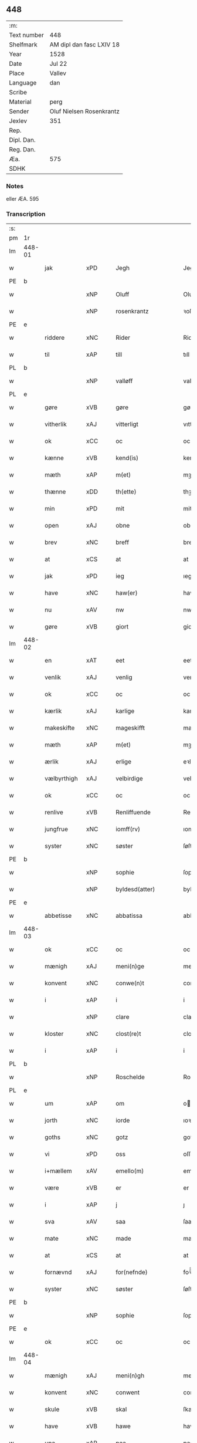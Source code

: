 ** 448
| :m:         |                          |
| Text number | 448                      |
| Shelfmark   | AM dipl dan fasc LXIV 18 |
| Year        | 1528                     |
| Date        | Jul 22                   |
| Place       | Vallev                   |
| Language    | dan                      |
| Scribe      |                          |
| Material    | perg                     |
| Sender      | Oluf Nielsen Rosenkrantz |
| Jexlev      | 351                      |
| Rep.        |                          |
| Dipl. Dan.  |                          |
| Reg. Dan.   |                          |
| Æa.         | 575                      |
| SDHK        |                          |

*** Notes
eller ÆA. 595


*** Transcription
| :s: |        |                    |                |   |   |                       |                    |   |   |   |        |     |   |   |    |               |
| pm  | 1r     |                    |                |   |   |                       |                    |   |   |   |        |     |   |   |    |               |
| lm  | 448-01 |                    |                |   |   |                       |                    |   |   |   |        |     |   |   |    |               |
| w   |        | jak                | xPD            |   |   | Jegh                  | Jegh               |   |   |   |        | dan |   |   |    |        448-01 |
| PE  | b      |                    |                |   |   |                       |                    |   |   |   |        |     |   |   |    |               |
| w   |        |                | xNP            |   |   | Oluff                 | Oluff              |   |   |   |        | dan |   |   |    |        448-01 |
| w   |        |           | xNP            |   |   | rosenkrantz           | ꝛoſenkꝛantz        |   |   |   |        | dan |   |   |    |        448-01 |
| PE  | e      |                    |                |   |   |                       |                    |   |   |   |        |     |   |   |    |               |
| w   |        | riddere            | xNC            |   |   | Rider                 | Rider              |   |   |   |        | dan |   |   |    |        448-01 |
| w   |        | til                | xAP            |   |   | till                  | tıll               |   |   |   |        | dan |   |   |    |        448-01 |
| PL  | b      |                    |                |   |   |                       |                    |   |   |   |        |     |   |   |    |               |
| w   |        |               | xNP            |   |   | valløff               | valløff            |   |   |   |        | dan |   |   |    |        448-01 |
| PL  | e      |                    |                |   |   |                       |                    |   |   |   |        |     |   |   |    |               |
| w   |        | gøre               | xVB            |   |   | gøre                  | gøre               |   |   |   |        | dan |   |   |    |        448-01 |
| w   |        | vitherlik           | xAJ            |   |   | vitterligt            | vıtterlıgt         |   |   |   |        | dan |   |   |    |        448-01 |
| w   |        | ok                 | xCC            |   |   | oc                    | oc                 |   |   |   |        | dan |   |   |    |        448-01 |
| w   |        | kænne              | xVB            |   |   | kend(is)              | ken               |   |   |   |        | dan |   |   |    |        448-01 |
| w   |        | mæth               | xAP            |   |   | m(et)                 | mꝫ                 |   |   |   |        | dan |   |   |    |        448-01 |
| w   |        | thænne             | xDD            |   |   | th(ette)              | thꝫͤ                |   |   |   |        | dan |   |   |    |        448-01 |
| w   |        | min                | xPD            |   |   | mit                   | mit                |   |   |   |        | dan |   |   |    |        448-01 |
| w   |        | open               | xAJ            |   |   | obne                  | obne               |   |   |   |        | dan |   |   |    |        448-01 |
| w   |        | brev               | xNC            |   |   | breff                 | breff              |   |   |   |        | dan |   |   |    |        448-01 |
| w   |        | at                 | xCS            |   |   | at                    | at                 |   |   |   |        | dan |   |   |    |        448-01 |
| w   |        | jak                | xPD            |   |   | ieg                   | ıeg                |   |   |   |        | dan |   |   |    |        448-01 |
| w   |        | have               | xNC            |   |   | haw(er)               | haw               |   |   |   |        | dan |   |   |    |        448-01 |
| w   |        | nu                 | xAV            |   |   | nw                    | nw                 |   |   |   |        | dan |   |   |    |        448-01 |
| w   |        | gøre               | xVB            |   |   | giort                 | gioꝛt              |   |   |   |        | dan |   |   |    |        448-01 |
| lm  | 448-02 |                    |                |   |   |                       |                    |   |   |   |        |     |   |   |    |               |
| w   |        | en                 | xAT            |   |   | eet                   | eet                |   |   |   |        | dan |   |   |    |        448-02 |
| w   |        | venlik             | xAJ            |   |   | venlig                | venlig             |   |   |   |        | dan |   |   |    |        448-02 |
| w   |        | ok                 | xCC            |   |   | oc                    | oc                 |   |   |   |        | dan |   |   |    |        448-02 |
| w   |        | kærlik             | xAJ            |   |   | karlige               | karlıge            |   |   |   |        | dan |   |   |    |        448-02 |
| w   |        | makeskifte         | xNC            |   |   | mageskifft            | mageſkifft         |   |   |   |        | dan |   |   |    |        448-02 |
| w   |        | mæth               | xAP            |   |   | m(et)                 | mꝫ                 |   |   |   |        | dan |   |   |    |        448-02 |
| w   |        | ærlik              | xAJ            |   |   | erlige                | eꝛlıge             |   |   |   |        | dan |   |   |    |        448-02 |
| w   |        | vælbyrthigh          | xAJ            |   |   | velbirdige            | velbıꝛdıge         |   |   |   |        | dan |   |   |    |        448-02 |
| w   |        | ok                 | xCC            |   |   | oc                    | oc                 |   |   |   |        | dan |   |   |    |        448-02 |
| w   |        | renlive       | xVB            |   |   | Renliffuende          | Renlıffuende       |   |   |   |        | dan |   |   |    |        448-02 |
| w   |        | jungfrue            | xNC            |   |   | iomff(rv)             | ıomffͮ              |   |   |   |        | dan |   |   |    |        448-02 |
| w   |        | syster             | xNC            |   |   | søster                | ſøſteꝛ             |   |   |   |        | dan |   |   |    |        448-02 |
| PE  | b      |                    |                |   |   |                       |                    |   |   |   |        |     |   |   |    |               |
| w   |        |               | xNP            |   |   | sophie                | ſophıe             |   |   |   |        | dan |   |   |    |        448-02 |
| w   |        |         | xNP            |   |   | byldesd(atter)        | byldeſᷣ            |   |   |   | de-sup | dan |   |   |    |        448-02 |
| PE  | e      |                    |                |   |   |                       |                    |   |   |   |        |     |   |   |    |               |
| w   |        | abbetisse          | xNC            |   |   | abbatissa             | abbatıſſa          |   |   |   |        | lat |   |   |    |        448-02 |
| lm  | 448-03 |                    |                |   |   |                       |                    |   |   |   |        |     |   |   |    |               |
| w   |        | ok                 | xCC            |   |   | oc                    | oc                 |   |   |   |        | dan |   |   |    |        448-03 |
| w   |        | mænigh            | xAJ           |   |   | meni(n)ge             | meni̅ge             |   |   |   |        | dan |   |   |    |        448-03 |
| w   |        | konvent            | xNC            |   |   | conwe(n)t             | conwe̅t             |   |   |   |        | dan |   |   |    |        448-03 |
| w   |        | i                  | xAP            |   |   | i                     | i                  |   |   |   |        | dan |   |   |    |        448-03 |
| w   |        |                | xNP            |   |   | clare                 | claꝛe              |   |   |   |        | dan |   |   |    |        448-03 |
| w   |        | kloster           | xNC            |   |   | clost(re)t            | cloſtt            |   |   |   |        | dan |   |   |    |        448-03 |
| w   |        | i                  | xAP            |   |   | i                     | i                  |   |   |   |        | dan |   |   |    |        448-03 |
| PL  | b      |                    |                |   |   |                       |                    |   |   |   |        |     |   |   |    |               |
| w   |        |           | xNP            |   |   | Roschelde             | Roſchelde          |   |   |   |        | dan |   |   |    |        448-03 |
| PL  | e      |                    |                |   |   |                       |                    |   |   |   |        |     |   |   |    |               |
| w   |        | um                 | xAP            |   |   | om                    | o                 |   |   |   |        | dan |   |   |    |        448-03 |
| w   |        | jorth              | xNC            |   |   | iorde                 | ıoꝛde              |   |   |   |        | dan |   |   |    |        448-03 |
| w   |        | goths              | xNC            |   |   | gotz                  | gotz               |   |   |   |        | dan |   |   |    |        448-03 |
| w   |        | vi                 | xPD            |   |   | oss                   | oſſ                |   |   |   |        | dan |   |   |    |        448-03 |
| w   |        | i+mællem             | xAV            |   |   | emello(m)             | emell̅o             |   |   |   |        | dan |   |   |    |        448-03 |
| w   |        | være                | xVB            |   |   | er                    | er                 |   |   |   |        | dan |   |   |    |        448-03 |
| w   |        | i                  | xAP            |   |   | j                     | ȷ                  |   |   |   |        | dan |   |   |    |        448-03 |
| w   |        | sva                | xAV            |   |   | saa                   | ſaa                |   |   |   |        | dan |   |   |    |        448-03 |
| w   |        | mate               | xNC            |   |   | made                  | made               |   |   |   |        | dan |   |   |    |        448-03 |
| w   |        | at                 | xCS            |   |   | at                    | at                 |   |   |   |        | dan |   |   |    |        448-03 |
| w   |        | fornævnd           | xAJ            |   |   | for(nefnde)           | foꝛᷠͤ                |   |   |   |        | dan |   |   |    |        448-03 |
| w   |        | syster             | xNC            |   |   | søster                | ſøſteꝛ             |   |   |   |        | dan |   |   |    |        448-03 |
| PE  | b      |                    |                |   |   |                       |                    |   |   |   |        |     |   |   |    |               |
| w   |        |               | xNP            |   |   | sophie                | ſophie             |   |   |   |        | dan |   |   |    |        448-03 |
| PE  | e      |                    |                |   |   |                       |                    |   |   |   |        |     |   |   |    |               |
| w   |        | ok                 | xCC            |   |   | oc                    | oc                 |   |   |   |        | dan |   |   |    |        448-03 |
| lm  | 448-04 |                    |                |   |   |                       |                    |   |   |   |        |     |   |   |    |               |
| w   |        | mænigh             | xAJ            |   |   | meni(n)gh             | menı̅gh             |   |   |   |        | dan |   |   |    |        448-04 |
| w   |        | konvent            | xNC            |   |   | conwent               | conwent            |   |   |   |        | dan |   |   |    |        448-04 |
| w   |        | skule              | xVB            |   |   | skal                  | ſkal               |   |   |   |        | dan |   |   |    |        448-04 |
| w   |        | have               | xVB            |   |   | hawe                  | hawe               |   |   |   |        | dan |   |   |    |        448-04 |
| w   |        | upa                | xAP            |   |   | paa                   | paa                |   |   |   |        | dan |   |   |    |        448-04 |
| w   |        | fornævnd           | xAJ            |   |   | for(nefnde)           | foꝛᷠͤ                |   |   |   |        | dan |   |   |    |        448-04 |
| w   |        | kloster            | xNC            |   |   | clost(er)s            | cloſt            |   |   |   |        | dan |   |   |    |        448-04 |
| w   |        | vægh              | xNC            |   |   | vegne                 | vegne              |   |   |   |        | dan |   |   |    |        448-04 |
| w   |        | thænne              | xDD            |   |   | Tenne                 | Tenne              |   |   |   |        | dan |   |   |    |        448-04 |
| w   |        | æfter              | xAV            |   |   | effter                | effter             |   |   |   |        | dan |   |   |    |        448-04 |
| w   |        | skrive           | xVB            |   |   | sc(ri)ffne            | ſcffne            |   |   |   |        | dan |   |   |    |        448-04 |
| w   |        | min                | xDP            |   |   | myne                  | myne               |   |   |   |        | dan |   |   |    |        448-04 |
| w   |        | garth              | xNC            |   |   | gard                  | gaꝛd               |   |   |   |        | dan |   |   |    |        448-04 |
| w   |        | goths              | xNC            |   |   | gotz                  | gotz               |   |   |   |        | dan |   |   |    |        448-04 |
| w   |        | til                | xAP            |   |   | til                   | tıl                |   |   |   |        | dan |   |   |    |        448-04 |
| w   |        | ævinnelik          | xAJ            |   |   | ewindelig             | ewindelıg          |   |   |   |        | dan |   |   |    |        448-04 |
| w   |        | eghe               | xNC            |   |   | eye                   | eÿe                |   |   |   |        | dan |   |   |    |        448-04 |
| lm  | 448-05 |                    |                |   |   |                       |                    |   |   |   |        |     |   |   |    |               |
| w   |        | ligje           | xVB            |   |   | legend(is)            | legen             |   |   |   |        | dan |   |   |    |        448-05 |
| w   |        | i                  | xAP            |   |   | i                     | i                  |   |   |   |        | dan |   |   |    |        448-05 |
| PL  | b      |                    |                |   |   |                       |                    |   |   |   |        |     |   |   |    |               |
| w   |        |            | xNP            |   |   | Sielandh              | ielandh           |   |   |   |        | dan |   |   |    |        448-05 |
| PL  | e      |                    |                |   |   |                       |                    |   |   |   |        |     |   |   |    |               |
| w   |        | i                  | xAP            |   |   | i                     | i                  |   |   |   |        | dan |   |   |    |        448-05 |
| PL  | b      |                    |                |   |   |                       |                    |   |   |   |        |     |   |   |    |               |
| w   |        | thri               | xNA            |   |   | tre                   | tꝛe                |   |   |   |        | dan |   |   |    |        448-05 |
| w   |        | hæreth             | xNC            |   |   | herit                 | heꝛıt              |   |   |   |        | dan |   |   |    |        448-05 |
| PL  | e      |                    |                |   |   |                       |                    |   |   |   |        |     |   |   |    |               |
| w   |        | i                  | xAP            |   |   | i                     | i                  |   |   |   |        | dan |   |   |    |        448-05 |
| PL  | b      |                    |                |   |   |                       |                    |   |   |   |        |     |   |   |    |               |
| w   |        |           | xNP            |   |   | slangd(ro)p           | ſlangdͦp            |   |   |   |        | dan |   |   |    |        448-05 |
| w   |        | sokn              | xNC            |   |   | sogen                 | ſoge              |   |   |   |        | dan |   |   |    |        448-05 |
| PL  | e      |                    |                |   |   |                       |                    |   |   |   |        |     |   |   |    |               |
| w   |        | i                  | xAP            |   |   | i                     | i                  |   |   |   |        | dan |   |   |    |        448-05 |
| PL  | b      |                    |                |   |   |                       |                    |   |   |   |        |     |   |   |    |               |
| w   |        |                | xNP            |   |   | hørop                 | hørop              |   |   |   |        | dan |   |   |    |        448-05 |
| PL  | e      |                    |                |   |   |                       |                    |   |   |   |        |     |   |   |    |               |
| w   |        | sum                | xRP            |   |   | som                   | ſo                |   |   |   |        | dan |   |   |    |        448-05 |
| PE  | b      |                    |                |   |   |                       |                    |   |   |   |        |     |   |   |    |               |
| w   |        |                  | xNP            |   |   | hans                  | han               |   |   |   |        | dan |   |   |    |        448-05 |
| w   |        |             | xNP            |   |   | nielss(øn)            | nielſ             |   |   |   |        | dan |   |   |    |        448-05 |
| PE  | e      |                    |                |   |   |                       |                    |   |   |   |        |     |   |   |    |               |
| w   |        | nu                 | xAV            |   |   | nw                    | nw                 |   |   |   |        | dan |   |   |    |        448-05 |
| w   |        | uti                | xNC            |   |   | vtj                   | vtj                |   |   |   |        | dan |   |   |    |        448-05 |
| w   |        | bo                 | xVB            |   |   | boer                  | boeꝛ               |   |   |   |        | dan |   |   |    |        448-05 |
| w   |        | ok                 | xCC            |   |   | oc                    | oc                 |   |   |   |        | dan |   |   |    |        448-05 |
| w   |        | skilje            | xVB            |   |   | skild(er)             | ſkild             |   |   |   |        | dan |   |   |    |        448-05 |
| w   |        | arlik             | xAJ            |   |   | aarlige               | aarlıge            |   |   |   |        | dan |   |   |    |        448-05 |
| n   |        | i                  | xAP            |   |   | i                     | i                  |   |   |   |        | dan |   |   |    |        448-05 |
| w   |        | pund               | xNC            |   |   | p(und)                | p                 |   |   |   | de-sup | dan |   |   |    |        448-05 |
| lm  | 448-06 |                    |                |   |   |                       |                    |   |   |   |        |     |   |   |    |               |
| w   |        | bjug               | xNC            |   |   | biug                  | biug               |   |   |   |        | dan |   |   |    |        448-06 |
| w   |        | ok                 | xCC            |   |   | och                   | och                |   |   |   |        | dan |   |   |    |        448-06 |
| n   |        | i                  | xAP            |   |   | i                     | i                  |   |   |   |        | dan |   |   |    |        448-06 |
| w   |        | pund               | xNC            |   |   | p(und)                | p                 |   |   |   | de-sup | dan |   |   |    |        448-06 |
| w   |        | rugh               | xNC            |   |   | rogh                  | ꝛogh               |   |   |   |        | dan |   |   |    |        448-06 |
| p   |        | /                  | XX             |   |   | /                     | /                  |   |   |   |        | dan |   |   |    |        448-06 |
| w   |        | for                | xAP            |   |   | ffor                  | ffor               |   |   |   |        | dan |   |   |    |        448-06 |
| w   |        | hvilik              | xPD            |   |   | huilken               | huilken            |   |   |   |        | dan |   |   |    |        448-06 |
| w   |        | fornævnd           | xAJ            |   |   | for(nefnde)           | forᷠͤ                |   |   |   |        | dan |   |   |    |        448-06 |
| w   |        | garth              | xNC            |   |   | gard                  | gard               |   |   |   |        | dan |   |   |    |        448-06 |
| w   |        | goths              | xNC            |   |   | gotz                  | gotz               |   |   |   |        | dan |   |   |    |        448-06 |
| w   |        | ok                 | xCC            |   |   | oc                    | oc                 |   |   |   |        | dan |   |   |    |        448-06 |
| w   |        | garth           | xNC            |   |   | gardzens              | gaꝛdzen           |   |   |   |        | dan |   |   |    |        448-06 |
| w   |        | ræt              | xAJ            |   |   | rette                 | ꝛette              |   |   |   |        | dan |   |   |    |        448-06 |
| w   |        | tilligjelse        | xNC            |   |   | tillegelsse           | tıllegelſſe        |   |   |   |        | dan |   |   |    |        448-06 |
| w   |        | jak                | xPD            |   |   | jeg                   | ȷeg                |   |   |   |        | dan |   |   |    |        448-06 |
| w   |        | ok                 | xCC            |   |   | oc                    | oc                 |   |   |   |        | dan |   |   |    |        448-06 |
| w   |        | min                | xDP            |   |   | myne                  | myne               |   |   |   |        | dan |   |   |    |        448-06 |
| w   |        | arving             | xNC            |   |   | arwinge               | arwinge            |   |   |   |        | dan |   |   |    |        448-06 |
| w   |        | skule              | xVB            |   |   | skall                 | ſkall              |   |   |   |        | dan |   |   |    |        448-06 |
| lm  | 448-07 |                    |                |   |   |                       |                    |   |   |   |        |     |   |   |    |               |
| w   |        | i+gen                | xAV            |   |   | igien                 | ıgıen              |   |   |   |        | dan |   |   |    |        448-07 |
| w   |        | til                | xAP            |   |   | til                   | tıl                |   |   |   |        | dan |   |   |    |        448-07 |
| w   |        | vitherlagh          | xNC            |   |   | vederlagh             | vederlagh          |   |   |   |        | dan |   |   |    |        448-07 |
| w   |        | have               | xVB            |   |   | hawe                  | hawe               |   |   |   |        | dan |   |   |    |        448-07 |
| w   |        | nyte               | xVB            |   |   | nyde                  | nyde               |   |   |   |        | dan |   |   |    |        448-07 |
| w   |        | bruke              | xVB            |   |   | bruge                 | bꝛuge              |   |   |   |        | dan |   |   |    |        448-07 |
| w   |        | ok                 | xCC            |   |   | oc                    | oc                 |   |   |   |        | dan |   |   |    |        448-07 |
| w   |        | behalde            | xVB            |   |   | beholde               | beholde            |   |   |   |        | dan |   |   |    |        448-07 |
| w   |        | til                | xAP            |   |   | till                  | tıll               |   |   |   |        | dan |   |   |    |        448-07 |
| w   |        | ævinnelik          | xAJ            |   |   | ewindelige            | ewindelıge         |   |   |   |        | dan |   |   |    |        448-07 |
| w   |        | eghe               | xNC            |   |   | eye                   | eye                |   |   |   |        | dan |   |   |    |        448-07 |
| w   |        | thænne              | xDD            |   |   | Tenne                 | Tenne              |   |   |   |        | dan |   |   |    |        448-07 |
| w   |        | æfterskrive        | xVB            |   |   | efft(screffne)        | efftᷠͤ              |   |   |   |        | dan |   |   |    |        448-07 |
| w   |        | garth              | xNC            |   |   | gard                  | gard               |   |   |   |        | dan |   |   |    |        448-07 |
| w   |        | goths              | xNC            |   |   | gotz                  | gotz               |   |   |   |        | dan |   |   |    |        448-07 |
| w   |        | ok                 | xCC            |   |   | oc                    | oc                 |   |   |   |        | dan |   |   |    |        448-07 |
| w   |        | eghedom            | xNC            |   |   | eygedom               | eygedo            |   |   |   |        | dan |   |   |    |        448-07 |
| lm  | 448-08 |                    |                |   |   |                       |                    |   |   |   |        |     |   |   |    |               |
| w   |        | fran               | xAP            |   |   | fra                   | fra                |   |   |   |        | dan |   |   |    |        448-08 |
| w   |        | fornævnd           | xAJ            |   |   | for(nefnde)           | foꝛᷠͤ                |   |   |   |        | dan |   |   |    |        448-08 |
| w   |        |                | xNP            |   |   | clare                 | clare              |   |   |   |        | dan |   |   |    |        448-08 |
| w   |        | kloster           | xNC            |   |   | clostertt             | cloſteꝛtt          |   |   |   |        | dan |   |   |    |        448-08 |
| w   |        | ligje           | xVB            |   |   | legend(is)            | legen             |   |   |   |        | dan |   |   |    |        448-08 |
| w   |        | i                  | xAP            |   |   | i                     | i                  |   |   |   |        | dan |   |   |    |        448-08 |
| PL  | b      |                    |                |   |   |                       |                    |   |   |   |        |     |   |   |    |               |
| w   |        |   | xNP            |   |   | bewerskougesh(er)ritt | bewerſkoűgeſhꝛitt |   |   |   |        | dan |   |   |    |        448-08 |
| PL  | e      |                    |                |   |   |                       |                    |   |   |   |        |     |   |   |    |               |
| w   |        | i                  | xAP            |   |   | i                     | i                  |   |   |   |        | dan |   |   |    |        448-08 |
| PL  | b      |                    |                |   |   |                       |                    |   |   |   |        |     |   |   |    |               |
| w   |        |             | xNP            |   |   | h(er)føgle            | h̅føgle             |   |   |   |        | dan |   |   |    |        448-08 |
| w   |        | sokn              | xNC            |   |   | sogen                 | ſogen              |   |   |   |        | dan |   |   |    |        448-08 |
| PL  | e      |                    |                |   |   |                       |                    |   |   |   |        |     |   |   |    |               |
| w   |        | i                  | xAP            |   |   | i                     | i                  |   |   |   |        | dan |   |   |    |        448-08 |
| PL  | b      |                    |                |   |   |                       |                    |   |   |   |        |     |   |   |    |               |
| w   |        |            | xNP            |   |   | hadstorp              | hadſtorp           |   |   |   |        | dan |   |   |    |        448-08 |
| PL  | e      |                    |                |   |   |                       |                    |   |   |   |        |     |   |   |    |               |
| w   |        | sum                | xRP            |   |   | som                   | ſo                |   |   |   |        | dan |   |   |    |        448-08 |
| PE  | b      |                    |                |   |   |                       |                    |   |   |   |        |     |   |   |    |               |
| w   |        |                | xNP            |   |   | lasse                 | laſſe              |   |   |   |        | dan |   |   |    |        448-08 |
| w   |        |            | xNP            |   |   | ingelss(øn)           | ingelſ            |   |   |   |        | dan |   |   |    |        448-08 |
| PE  | e      |                    |                |   |   |                       |                    |   |   |   |        |     |   |   |    |               |
| w   |        | nu                 | xAV            |   |   | nw                    | nw                 |   |   |   |        | dan |   |   |    |        448-08 |
| w   |        | uti                | xAV            |   |   | vtj                   | vtj                |   |   |   |        | dan |   |   |    |        448-08 |
| lm  | 448-09 |                    |                |   |   |                       |                    |   |   |   |        |     |   |   |    |               |
| w   |        | bo                 | xVB            |   |   | boer                  | boer               |   |   |   |        | dan |   |   |    |        448-09 |
| w   |        | ok                 | xCC            |   |   | Och                   | Och                |   |   |   |        | dan |   |   |    |        448-09 |
| w   |        | skilje            | xVB            |   |   | skild(er)             | ſkıld             |   |   |   |        | dan |   |   |    |        448-09 |
| w   |        | arlik             | xAJ            |   |   | aarlige               | aarlıge            |   |   |   |        | dan |   |   |    |        448-09 |
| w   |        | sæks               | xNA            |   |   | sex                   | ſex                |   |   |   |        | dan |   |   |    |        448-09 |
| w   |        | skilling          | xNC            |   |   | skellinge             | ſkellinge          |   |   |   |        | dan |   |   |    |        448-09 |
| w   |        | grot          | xNC            |   |   | grat                  | grat               |   |   |   |        | dan |   |   |    |        448-09 |
| p   |        | /                  | XX             |   |   | /                     | /                  |   |   |   |        | dan |   |   |    |        448-09 |
| w   |        | ok                 | xCC            |   |   | Oc                    | Oc                 |   |   |   |        | dan |   |   |    |        448-09 |
| w   |        | beplikte          | xVB            |   |   | beplecter             | beplecter          |   |   |   |        | dan |   |   |    |        448-09 |
| w   |        | jak                | xPD            |   |   | ieg                   | ıeg                |   |   |   |        | dan |   |   |    |        448-09 |
| w   |        | jak                | xPD            |   |   | meg                   | meg                |   |   |   |        | dan |   |   |    |        448-09 |
| w   |        | ok                 | xCC            |   |   | och                   | och                |   |   |   |        | dan |   |   |    |        448-09 |
| w   |        | min                | xDP            |   |   | myne                  | myne               |   |   |   |        | dan |   |   |    |        448-09 |
| w   |        | arving             | xNC            |   |   | arwinge               | arwinge            |   |   |   |        | dan |   |   |    |        448-09 |
| w   |        | at                 | xIM            |   |   | at                    | at                 |   |   |   |        | dan |   |   |    |        448-09 |
| w   |        | fri                | xAJ            |   |   | frij                  | fꝛij               |   |   |   |        | dan |   |   |    |        448-09 |
| w   |        | hemle              | xVB            |   |   | hemle                 | hemle              |   |   |   |        | dan |   |   |    |        448-09 |
| w   |        | ok                 | xCC            |   |   | oc                    | oc                 |   |   |   |        | dan |   |   |    |        448-09 |
| w   |        | fulkomelik        | xAJ            |   |   | fuld¦komelige         | fuld¦komelıge      |   |   |   |        | dan |   |   |    | 448-09—448-10 |
| w   |        | tilsta             | xVB            |   |   | tilstaa               | tılſtaa            |   |   |   |        | dan |   |   |    |        448-10 |
| w   |        | fornævnd           | xAJ            |   |   | for(nefnde)           | foꝛᷠͤ                |   |   |   |        | dan |   |   |    |        448-10 |
| w   |        | syster             | xNC            |   |   | søster                | ſøſter             |   |   |   |        | dan |   |   |    |        448-10 |
| PE  | b      |                    |                |   |   |                       |                    |   |   |   |        |     |   |   |    |               |
| w   |        |              | xNP            |   |   | sophie                | ſophıe             |   |   |   |        | dan |   |   |    |        448-10 |
| PE  | e      |                    |                |   |   |                       |                    |   |   |   |        |     |   |   |    |               |
| ad  | b      |                    |                |   |   |                       |                    |   |   |   |        |     |   |   |    |               |
| p   |        |                    |                |   |   | [                     | [                  |   |   |   |        | dan |   |   |    |        448-10 |
| ad  | e      |                    |                |   |   |                       |                    |   |   |   |        |     |   |   |    |               |
| w   |        | mænigh             | xAJ            |   |   | meni(n)gh             | meni̅gh             |   |   |   |        | dan |   |   |    |        448-10 |
| w   |        | konvent            | xNC            |   |   | conwent               | conwent            |   |   |   |        | dan |   |   |    |        448-10 |
| w   |        | ok                 | xCC            |   |   | oc                    | oc                 |   |   |   |        | dan |   |   |    |        448-10 |
| w   |        | thæn               | xPD            |   |   | ther(is)              | therꝭ              |   |   |   |        | dan |   |   |    |        448-10 |
| w   |        | æfterkomere       | xNC            |   |   | efft(er)komere        | efftkomeꝛe        |   |   |   |        | dan |   |   |    |        448-10 |
| w   |        | i                  | xAP            |   |   | i                     | i                  |   |   |   |        | dan |   |   |    |        448-10 |
| w   |        | fornævnd           | xAJ            |   |   | for(nefnde)           | foꝛᷠͤ                |   |   |   |        | dan |   |   |    |        448-10 |
| w   |        | kloster          | xNC            |   |   | closterth             | cloſterth          |   |   |   |        | dan |   |   |    |        448-10 |
| w   |        | thænne              | xDD            |   |   | Te(n)ne               | Te̅ne               |   |   |   |        | dan |   |   |    |        448-10 |
| w   |        | fornævnd           | xAJ            |   |   | for(nefnde)           | foꝛᷠͤ                |   |   |   |        | dan |   |   |    |        448-10 |
| lm  | 448-11 |                    |                |   |   |                       |                    |   |   |   |        |     |   |   |    |               |
| w   |        | min            | xDP            |   |   | myn                   | myn                |   |   |   |        | dan |   |   |    |        448-11 |
| w   |        | garth              | xNC            |   |   | gardh                 | gardh              |   |   |   |        | dan |   |   |    |        448-11 |
| w   |        | ok                 | xCC            |   |   | oc                    | oc                 |   |   |   |        | dan |   |   |    |        448-11 |
| w   |        | goths              | xNC            |   |   | gotz                  | gotz               |   |   |   |        | dan |   |   |    |        448-11 |
| w   |        | ok                 | xCC            |   |   | oc                    | oc                 |   |   |   |        | dan |   |   |    |        448-11 |
| w   |        | eghedom            | xNC            |   |   | eygedom               | eygedo            |   |   |   |        | dan |   |   |    |        448-11 |
| w   |        | i                  | xAP            |   |   | i                     | i                  |   |   |   |        | dan |   |   |    |        448-11 |
| PL  | b      |                    |                |   |   |                       |                    |   |   |   |        |     |   |   |    |               |
| w   |        |                  | xNP            |   |   | tre                   | tre                |   |   |   |        | dan |   |   |    |        448-11 |
| w   |        | hæreth            | xNC            |   |   | h(er)rith             | hrith             |   |   |   |        | dan |   |   |    |        448-11 |
| PL  | e      |                    |                |   |   |                       |                    |   |   |   |        |     |   |   |    |               |
| w   |        | mæth               | xAP            |   |   | m(et)                 | mꝫ                 |   |   |   |        | dan |   |   |    |        448-11 |
| w   |        | skogh              | xNC            |   |   | skowg                 | ſkowg              |   |   |   |        | dan |   |   |    |        448-11 |
| w   |        | mark               | xNC            |   |   | marck                 | marck              |   |   |   |        | dan |   |   |    |        448-11 |
| w   |        | aker              | xNC            |   |   | agger                 | aggeꝛ              |   |   |   |        | dan |   |   |    |        448-11 |
| w   |        | æng                | xNC            |   |   | engh                  | engh               |   |   |   |        | dan |   |   |    |        448-11 |
| w   |        | fiskevatn         | xNC            |   |   | fiske va(n)tn         | fıſke va̅tn         |   |   |   |        | dan |   |   |    |        448-11 |
| w   |        | fægang            | xNC            |   |   | feegangh              | feegangh           |   |   |   |        | dan |   |   |    |        448-11 |
| w   |        | vat               | xAJ            |   |   | voet                  | voet               |   |   |   |        | dan |   |   |    |        448-11 |
| w   |        | ok                 | xCC            |   |   | oc                    | oc                 |   |   |   |        | dan |   |   |    |        448-11 |
| w   |        | thyr              | xAJ            |   |   | tiurt                 | tiűꝛt              |   |   |   |        | dan |   |   |    |        448-11 |
| lm  | 448-12 |                    |                |   |   |                       |                    |   |   |   |        |     |   |   |    |               |
| w   |        | ehva              | xPD            |   |   | ehuat                 | ehuat              |   |   |   |        | dan |   |   |    |        448-12 |
| w   |        | thæn               | xPD            |   |   | th(et)                | thꝫ                |   |   |   |        | dan |   |   |    |        448-12 |
| w   |        | hældst             | xAV            |   |   | helst                 | helſt              |   |   |   |        | dan |   |   |    |        448-12 |
| w   |        | være               | xVB            |   |   | er                    | er                 |   |   |   |        | dan |   |   |    |        448-12 |
| w   |        | æller              | xCC            |   |   | eller                 | eller              |   |   |   |        | dan |   |   |    |        448-12 |
| w   |        | nævne              | xVB            |   |   | neffnes               | neffne            |   |   |   |        | dan |   |   |    |        448-12 |
| w   |        | kunne              | xVB            |   |   | kand                  | kand               |   |   |   |        | dan |   |   |    |        448-12 |
| w   |        | ænge               | xPD            |   |   | inth(et)              | ınthꝫ              |   |   |   |        | dan |   |   |    |        448-12 |
| w   |        | undentaken         | xAJ            |   |   | vndentagit            | vndentagıt         |   |   |   |        | dan |   |   |    |        448-12 |
| p   |        | /                  | XX             |   |   | /                     | /                  |   |   |   |        | dan |   |   |    |        448-12 |
| w   |        | for                | xAP            |   |   | ffor                  | ffor               |   |   |   |        | dan |   |   |    |        448-12 |
| w   |        | hvær               | xPD            |   |   | huer                  | hueꝛ               |   |   |   |        | dan |   |   |    |        448-12 |
| w   |        | man                | xNC            |   |   | mandz                 | mandz              |   |   |   |        | dan |   |   |    |        448-12 |
| w   |        | tale               | xNC            |   |   | tale                  | tale               |   |   |   |        | dan |   |   |    |        448-12 |
| w   |        | sum                | xRP            |   |   | som                   | ſo                |   |   |   |        | dan |   |   |    |        448-12 |
| w   |        | thærupa             | xAV            |   |   | th(er) paa            | th paa            |   |   |   |        | dan |   |   |    |        448-12 |
| w   |        | kunne              | xVB            |   |   | kan                   | kan                |   |   |   |        | dan |   |   |    |        448-12 |
| w   |        | tale               | xVB            |   |   | tale                  | tale               |   |   |   |        | dan |   |   |    |        448-12 |
| lm  | 448-13 |                    |                |   |   |                       |                    |   |   |   |        |     |   |   |    |               |
| w   |        | mæth               | xAP            |   |   | met                   | met                |   |   |   |        | dan |   |   |    |        448-13 |
| w   |        | ræt                | xNC            |   |   | retthe                | ꝛetthe             |   |   |   |        | dan |   |   |    |        448-13 |
| w   |        | innen              | xAP            |   |   | jnden                 | ȷnden              |   |   |   |        | dan |   |   |    |        448-13 |
| w   |        | al                 | xAJ            |   |   | alle                  | alle               |   |   |   |        | dan |   |   |    |        448-13 |
| w   |        | fjure              | xNA            |   |   | fire                  | fıꝛe               |   |   |   |        | dan |   |   |    |        448-13 |
| w   |        | markeskjal         | xNC            |   |   | marckeskell           | maꝛckeſkell        |   |   |   |        | dan |   |   |    |        448-13 |
| w   |        | ok                 | xCC            |   |   | oc                    | oc                 |   |   |   |        | dan |   |   |    |        448-13 |
| w   |        | uten               | xAV            |   |   | vden                  | vden               |   |   |   |        | dan |   |   |    |        448-13 |
| w   |        | sum                | xRP            |   |   | som                   | ſom                |   |   |   |        | dan |   |   |    |        448-13 |
| w   |        | tilligje           | xVB            |   |   | tilleger              | tılleger           |   |   |   |        | dan |   |   |    |        448-13 |
| w   |        | mæth               | xAP            |   |   | mett                  | mett               |   |   |   |        | dan |   |   |    |        448-13 |
| w   |        | ræt                | xNC            |   |   | retthe                | ꝛetthe             |   |   |   |        | dan |   |   |    |        448-13 |
| w   |        | ok                 | xCC            |   |   | oc                    | oc                 |   |   |   |        | dan |   |   |    |        448-13 |
| w   |        | af                 | xAP            |   |   | aff                   | aff                |   |   |   |        | dan |   |   |    |        448-13 |
| w   |        | areld             | xNC            |   |   | aarild                | aarild             |   |   |   |        | dan |   |   |    |        448-13 |
| w   |        | tith               | xNC            |   |   | tiid                  | tiid               |   |   |   |        | dan |   |   |    |        448-13 |
| w   |        | tilligje          | xVB            |   |   | tilleygit             | tılleygıt          |   |   |   |        | dan |   |   |    |        448-13 |
| lm  | 448-14 |                    |                |   |   |                       |                    |   |   |   |        |     |   |   |    |               |
| w   |        | have               | xVB            |   |   | hawer                 | haweꝛ              |   |   |   |        | dan |   |   |    |        448-14 |
| p   |        | .                  | XX             |   |   | .                     | .                  |   |   |   |        | dan |   |   |    |        448-14 |
| w   |        | mæthen                | xCC            |   |   | Men                   | Men                |   |   |   |        | dan |   |   |    |        448-14 |
| w   |        | skule              | xVB            |   |   | skall                 | ſkall              |   |   |   |        | dan |   |   |    |        448-14 |
| w   |        | blive              | xVB            |   |   | bliffue               | blıffue            |   |   |   |        | dan |   |   |    |        448-14 |
| w   |        | hos                | xAP            |   |   | hooss                 | hooſſ              |   |   |   |        | dan |   |   |    |        448-14 |
| w   |        | fornævnd           | xAJ            |   |   | for(nefnde)           | foꝛᷠͤ                |   |   |   |        | dan |   |   |    |        448-14 |
| w   |        | syster             | xNC            |   |   | søster                | ſøſteꝛ             |   |   |   |        | dan |   |   |    |        448-14 |
| PE  | b      |                    |                |   |   |                       |                    |   |   |   |        |     |   |   |    |               |
| w   |        |              | xNP            |   |   | sophie                | ſophıe             |   |   |   |        | dan |   |   |    |        448-14 |
| PE  | e      |                    |                |   |   |                       |                    |   |   |   |        |     |   |   |    |               |
| w   |        | mænigh            | xAJ            |   |   | meninge               | menınge            |   |   |   |        | dan |   |   |    |        448-14 |
| w   |        | konvent           | xNC            |   |   | conwenth              | conwenth           |   |   |   |        | dan |   |   |    |        448-14 |
| w   |        | ok                 | xCC            |   |   | oc                    | oc                 |   |   |   |        | dan |   |   |    |        448-14 |
| w   |        | thæn               | xPD            |   |   | ther(is)              | therꝭ              |   |   |   |        | dan |   |   |    |        448-14 |
| w   |        | æfterkomere        | xAJ            |   |   | effter ko(m)mere      | effter ko̅meꝛe      |   |   |   |        | dan |   |   |    |        448-14 |
| w   |        | i                  | xAP            |   |   | i                     | i                  |   |   |   |        | dan |   |   |    |        448-14 |
| w   |        | fornævnd           | xAJ            |   |   | for(nefnde)           | forᷠͤ                |   |   |   |        | dan |   |   |    |        448-14 |
| lm  | 448-15 |                    |                |   |   |                       |                    |   |   |   |        |     |   |   |    |               |
| w   |        | kloster           | xNC            |   |   | clostertt             | cloſteꝛtt          |   |   |   |        | dan |   |   |    |        448-15 |
| w   |        | til                | xAP            |   |   | till                  | tıll               |   |   |   |        | dan |   |   |    |        448-15 |
| w   |        | ævigh              | xAJ            |   |   | ewiig                 | ewiig              |   |   |   |        | dan |   |   |    |        448-15 |
| w   |        | tith              | xNC            |   |   | tiidt                 | tiidt              |   |   |   |        | dan |   |   |    |        448-15 |
| w   |        | sum                | xRP            |   |   | som                   | ſo                |   |   |   |        | dan |   |   |    |        448-15 |
| w   |        | fore                | xAV            |   |   | fore                  | foꝛe               |   |   |   |        | dan |   |   |    |        448-15 |
| w   |        | skrive         | xVB            |   |   | sc(ri)ffueth          | ſcffueth          |   |   |   |        | dan |   |   |    |        448-15 |
| w   |        | sta                | xVB            |   |   | staar                 | ſtaaꝛ              |   |   |   |        | dan |   |   |    |        448-15 |
| w   |        | ok                 | xCC            |   |   | Och                   | Och                |   |   |   |        | dan |   |   |    |        448-15 |
| w   |        | kænne             | xVB            |   |   | kendes                | kende             |   |   |   |        | dan |   |   |    |        448-15 |
| w   |        | jak                | xPD            |   |   | ieg                   | ıeg                |   |   |   |        | dan |   |   |    |        448-15 |
| w   |        | jak                | xPD            |   |   | megh                  | megh               |   |   |   |        | dan |   |   |    |        448-15 |
| w   |        | ok                 | xCC            |   |   | oc                    | oc                 |   |   |   |        | dan |   |   |    |        448-15 |
| w   |        | min                | xDP            |   |   | myne                  | myne               |   |   |   |        | dan |   |   |    |        448-15 |
| w   |        | arving             | xNC            |   |   | arwinge               | arwinge            |   |   |   |        | dan |   |   |    |        448-15 |
| w   |        | ænge               | xPD            |   |   | jngen                 | ȷngen              |   |   |   |        | dan |   |   |    |        448-15 |
| lm  | 448-16 |                    |                |   |   |                       |                    |   |   |   |        |     |   |   |    |               |
| w   |        | ytermere           | xAJ            |   |   | idermere              | ıdeꝛmeꝛe           |   |   |   |        | dan |   |   |    |        448-16 |
| w   |        | ræt                | xNC            |   |   | rett                  | ꝛett               |   |   |   |        | dan |   |   |    |        448-16 |
| w   |        | at                 | xIM            |   |   | at                    | at                 |   |   |   |        | dan |   |   | =  |        448-16 |
| w   |        | have               | xVB            |   |   | haffue                | haffue             |   |   |   |        | dan |   |   | == |        448-16 |
| w   |        | til                | xAP            |   |   | till                  | tıll               |   |   |   |        | dan |   |   |    |        448-16 |
| w   |        | fornævnd           | xAJ            |   |   | for(nefnde)           | foꝛᷠͤ                |   |   |   |        | dan |   |   |    |        448-16 |
| w   |        | garth              | xNC            |   |   | gard                  | gard               |   |   |   |        | dan |   |   |    |        448-16 |
| w   |        | goths              | xNC            |   |   | gotz                  | gotz               |   |   |   |        | dan |   |   |    |        448-16 |
| w   |        | ok                 | xCC            |   |   | oc                    | oc                 |   |   |   |        | dan |   |   |    |        448-16 |
| w   |        | eghedom            | xNC            |   |   | eygedom               | eygedo            |   |   |   |        | dan |   |   |    |        448-16 |
| w   |        | æfter              | xAP            |   |   | effter                | effter             |   |   |   |        | dan |   |   |    |        448-16 |
| w   |        | thænne             | xDD            |   |   | thenne                | thenne             |   |   |   |        | dan |   |   |    |        448-16 |
| w   |        | dagh               | xNC            |   |   | Dagh                  | Dagh               |   |   |   |        | dan |   |   |    |        448-16 |
| w   |        | ok                 | xCC            |   |   | Oc                    | Oc                 |   |   |   |        | dan |   |   |    |        448-16 |
| w   |        | ske               | xVB            |   |   | skeede                | ſkeede             |   |   |   |        | dan |   |   |    |        448-16 |
| w   |        | thæn               | xPD            |   |   | th(et)                | thꝫ                |   |   |   |        | dan |   |   |    |        448-16 |
| w   |        | sva                | xAV            |   |   | saa                   | ſaa                |   |   |   |        | dan |   |   |    |        448-16 |
| w   |        | at                 | xCS            |   |   | ath                   | ath                |   |   |   |        | dan |   |   |    |        448-16 |
| lm  | 448-17 |                    |                |   |   |                       |                    |   |   |   |        |     |   |   |    |               |
| w   |        | fornævnd           | xAJ            |   |   | for(nefnde)           | foꝛᷠͤ                |   |   |   |        | dan |   |   |    |        448-17 |
| w   |        | garth              | xNC            |   |   | gard                  | gaꝛd               |   |   |   |        | dan |   |   |    |        448-17 |
| w   |        | goths              | xNC            |   |   | gotz                  | gotz               |   |   |   |        | dan |   |   |    |        448-17 |
| w   |        | æller              | xCC            |   |   | eller                 | eller              |   |   |   |        | dan |   |   |    |        448-17 |
| w   |        | noker              | xPD            |   |   | noger                 | nogeꝛ              |   |   |   |        | dan |   |   |    |        448-17 |
| w   |        | garth              | xNC            |   |   | gardzens              | gardzen           |   |   |   |        | dan |   |   |    |        448-17 |
| w   |        | ræt              | xAJ            |   |   | rette                 | ꝛette              |   |   |   |        | dan |   |   |    |        448-17 |
| w   |        | tilligjelse        | xNC            |   |   | tillegelsse           | tıllegelſſe        |   |   |   |        | dan |   |   |    |        448-17 |
| w   |        | blive              | xVB            |   |   | bleffue               | bleffue            |   |   |   |        | dan |   |   |    |        448-17 |
| w   |        | fornævnd           | xAJ            |   |   | for(nefnde)           | forᷠͤ                |   |   |   |        | dan |   |   |    |        448-17 |
| w   |        | kloster          | xNC            |   |   | closterth             | cloſterth          |   |   |   |        | dan |   |   |    |        448-17 |
| w   |        | fran            | xAV            |   |   | fra                   | fꝛa                |   |   |   |        | dan |   |   |    |        448-17 |
| w   |        | vinne           | xVB            |   |   | vontneth              | vontneth           |   |   |   |        | dan |   |   |    |        448-17 |
| w   |        | mæth               | xAP            |   |   | m(et)                 | mꝫ                 |   |   |   |        | dan |   |   |    |        448-17 |
| w   |        | land               | xNC            |   |   | land(et)              | landꝫ              |   |   |   |        | dan |   |   |    |        448-17 |
| w   |        | logh              | xNC            |   |   | logen                 | logen              |   |   |   |        | dan |   |   |    |        448-17 |
| lm  | 448-18 |                    |                |   |   |                       |                    |   |   |   |        |     |   |   |    |               |
| w   |        | kirkje             | xNC            |   |   | kircke                | kiꝛcke             |   |   |   |        | dan |   |   |    |        448-18 |
| w   |        | logh              | xNC            |   |   | logen                 | logen              |   |   |   |        | dan |   |   |    |        448-18 |
| w   |        | æller              | xCC            |   |   | ell(e)r               | el̅lr               |   |   |   |        | dan |   |   |    |        448-18 |
| w   |        | mæth               | xAP            |   |   | m(et)                 | mꝫ                 |   |   |   |        | dan |   |   |    |        448-18 |
| w   |        | anner              | xPD            |   |   | ander                 | ander              |   |   |   |        | dan |   |   |    |        448-18 |
| w   |        | ræt                | xNC            |   |   | rette                 | ꝛette              |   |   |   |        | dan |   |   |    |        448-18 |
| w   |        | gang               | xNC            |   |   | gangh                 | gangh              |   |   |   |        | dan |   |   |    |        448-18 |
| w   |        | for                | xAP            |   |   | for                   | for                |   |   |   |        | dan |   |   |    |        448-18 |
| w   |        | min                | xDP            |   |   | my(ne)                | my̅ͤ                 |   |   |   |        | dan |   |   |    |        448-18 |
| w   |        | æller              | xCC            |   |   | ell(e)r               | ellꝛ              |   |   |   |        | dan |   |   |    |        448-18 |
| w   |        | min                | xDP            |   |   | my(ne)                | my̅ͤ                 |   |   |   |        | dan |   |   |    |        448-18 |
| w   |        | arving             | xNC            |   |   | aruing(is)            | aꝛuingꝭ            |   |   |   |        | dan |   |   |    |        448-18 |
| w   |        | vanhemelse         | xNC            |   |   | vanhe(m)melss         | vanhe̅melſſ         |   |   |   |        | dan |   |   |    |        448-18 |
| w   |        | brist              | xNC            |   |   | brøst                 | brøſt              |   |   |   |        | dan |   |   |    |        448-18 |
| w   |        | skilje             | xVB            |   |   | skild                 | ſkıld              |   |   |   |        | dan |   |   |    |        448-18 |
| w   |        | tha                | xAV            |   |   | Tha                   | Tha                |   |   |   |        | dan |   |   |    |        448-18 |
| w   |        | beplikte          | xVB            |   |   | beplicter             | beplıcter          |   |   |   |        | dan |   |   |    |        448-18 |
| w   |        | jak                | xPD            |   |   | ieg                   | ıeg                |   |   |   |        | dan |   |   |    |        448-18 |
| lm  | 448-19 |                    |                |   |   |                       |                    |   |   |   |        |     |   |   |    |               |
| w   |        | jak                | xPD            |   |   | meg                   | meg                |   |   |   |        | dan |   |   |    |        448-19 |
| w   |        | ok                 | xCC            |   |   | oc                    | oc                 |   |   |   |        | dan |   |   |    |        448-19 |
| w   |        | min                | xDP            |   |   | my(ne)                | my̅ͤ                 |   |   |   |        | dan |   |   |    |        448-19 |
| w   |        | arving             | xNC            |   |   | aruinge               | arűinge            |   |   |   |        | dan |   |   |    |        448-19 |
| w   |        | at                 | xIM            |   |   | at                    | at                 |   |   |   |        | dan |   |   |    |        448-19 |
| w   |        | vitherlægje         | xVB            |   |   | ved(er)legge          | vedlegge          |   |   |   |        | dan |   |   |    |        448-19 |
| w   |        | fornævnd           | xAJ            |   |   | for(nefnde)           | forᷠͤ                |   |   |   |        | dan |   |   |    |        448-19 |
| w   |        | syster             | xNC            |   |   | søster                | ſøſter             |   |   |   |        | dan |   |   |    |        448-19 |
| PE  | b      |                    |                |   |   |                       |                    |   |   |   |        |     |   |   |    |               |
| w   |        |              | xNP            |   |   | sophie                | ſophıe             |   |   |   |        | dan |   |   |    |        448-19 |
| PE  | e      |                    |                |   |   |                       |                    |   |   |   |        |     |   |   |    |               |
| w   |        | ok                 | xCC            |   |   | oc                    | oc                 |   |   |   |        | dan |   |   |    |        448-19 |
| w   |        | mænigh             | xAJ            |   |   | meni(n)g              | meni̅g              |   |   |   |        | dan |   |   |    |        448-19 |
| w   |        | konvent            | xNC            |   |   | conwe(n)t             | conwe̅t             |   |   |   |        | dan |   |   |    |        448-19 |
| w   |        | æller              | xCC            |   |   | ell(e)r               | el̅lr               |   |   |   |        | dan |   |   |    |        448-19 |
| w   |        | thæn             | xPD            |   |   | tier(is)              | tıerꝭ              |   |   |   |        | dan |   |   |    |        448-19 |
| w   |        | æfterkomere        | xNC            |   |   | efft(er)ko(m)mer(e)   | efftko̅mer        |   |   |   |        | dan |   |   |    |        448-19 |
| w   |        | i                  | xAP            |   |   | i                     | i                  |   |   |   |        | dan |   |   |    |        448-19 |
| w   |        | fornævnd           | xAJ            |   |   | for(nefnde)           | foꝛᷠͤ                |   |   |   |        | dan |   |   |    |        448-19 |
| w   |        | kloster           | xNC            |   |   | clostertt             | cloſtertt          |   |   |   |        | dan |   |   |    |        448-19 |
| lm  | 448-20 |                    |                |   |   |                       |                    |   |   |   |        |     |   |   |    |               |
| w   |        | mæth               | xAP            |   |   | m(et)                 | mꝫ                 |   |   |   |        | dan |   |   |    |        448-20 |
| w   |        | sva                | xAV            |   |   | saa                   | ſaa                |   |   |   |        | dan |   |   |    |        448-20 |
| w   |        | goth               | xAJ            |   |   | got                   | got                |   |   |   |        | dan |   |   |    |        448-20 |
| w   |        | goths              | xNC            |   |   | gotz                  | gotz               |   |   |   |        | dan |   |   |    |        448-20 |
| w   |        | gen                | xAV            |   |   | igien                 | ıgıen              |   |   |   |        | dan |   |   |    |        448-20 |
| w   |        | sva                | xAV            |   |   | saa                   | ſaa                |   |   |   |        | dan |   |   |    |        448-20 |
| w   |        | væl                | xAV            |   |   | vel                   | vel                |   |   |   |        | dan |   |   |    |        448-20 |
| w   |        | belæghen           | xAJ            |   |   | beleyget              | beleyget           |   |   |   |        | dan |   |   |    |        448-20 |
| w   |        | ok                 | xCC            |   |   | oc                    | oc                 |   |   |   |        | dan |   |   |    |        448-20 |
| w   |        | sva                | xAV            |   |   | saa                   | ſaa                |   |   |   |        | dan |   |   |    |        448-20 |
| w   |        | goth               | xAJ            |   |   | got                   | got                |   |   |   |        | dan |   |   |    |        448-20 |
| w   |        | til                | xAP            |   |   | til                   | tıl                |   |   |   |        | dan |   |   |    |        448-20 |
| w   |        | rænte             | xNC            |   |   | renthe                | ꝛenthe             |   |   |   |        | dan |   |   |    |        448-20 |
| w   |        | innen              | xAP            |   |   | jnde(n)               | ȷnde̅               |   |   |   |        | dan |   |   |    |        448-20 |
| w   |        | sæks               | xNA            |   |   | sex                   | ſex                |   |   |   |        | dan |   |   |    |        448-20 |
| w   |        | uke                | xNC            |   |   | vger                  | vgeꝛ               |   |   |   |        | dan |   |   |    |        448-20 |
| w   |        | thær               | xAV            |   |   | th(e)r                | thꝛ               |   |   |   |        | dan |   |   |    |        448-20 |
| w   |        | næst               | xAV            |   |   | nest                  | neſt               |   |   |   |        | dan |   |   |    |        448-20 |
| w   |        | æfter              | xAP            |   |   | efft(er)              | efft              |   |   |   |        | dan |   |   |    |        448-20 |
| w   |        | thæn                | xPD            |   |   | t(et)                 | tꝫ                 |   |   |   |        | dan |   |   |    |        448-20 |
| w   |        | varthe             | xVB            |   |   | vord(er)              | voꝛd              |   |   |   |        | dan |   |   |    |        448-20 |
| w   |        | fornævnd           | xAJ            |   |   | for(nefnde)           | forᷠͤ                |   |   |   |        | dan |   |   |    |        448-20 |
| w   |        | kloster           | xNC            |   |   | clost(er)t            | cloſtt            |   |   |   |        | dan |   |   |    |        448-20 |
| lm  | 448-21 |                    |                |   |   |                       |                    |   |   |   |        |     |   |   |    |               |
| w   |        | fran            | xAV            |   |   | Fra                   | Fꝛa                |   |   |   |        | dan |   |   |    |        448-21 |
| w   |        | vinne            | xVB            |   |   | vontnet               | vontnet            |   |   |   |        | dan |   |   |    |        448-21 |
| w   |        | ok                 | xCC            |   |   | oc                    | oc                 |   |   |   |        | dan |   |   |    |        448-21 |
| w   |        | halde              | xVB            |   |   | holde                 | holde              |   |   |   |        | dan |   |   |    |        448-21 |
| w   |        | kloster           | xNC            |   |   | clost(er)t            | cloſtt            |   |   |   |        | dan |   |   |    |        448-21 |
| w   |        | thæn               | xPD            |   |   | th(et)                | thꝫ                |   |   |   |        | dan |   |   |    |        448-21 |
| w   |        | aldeles            | xAV            |   |   | aldieless             | aldıeleſſ          |   |   |   |        | dan |   |   |    |        448-21 |
| w   |        | uten               | xAP            |   |   | vten                  | vten               |   |   |   |        | dan |   |   |    |        448-21 |
| w   |        | skathe             | xNC            |   |   | skade                 | ſkade              |   |   |   |        | dan |   |   |    |        448-21 |
| w   |        | til                | xAP            |   |   | Till                  | Tıll               |   |   |   |        | dan |   |   |    |        448-21 |
| w   |        | ytermere           | xAJ            |   |   | idermere              | ıdeꝛmeꝛe           |   |   |   |        | dan |   |   |    |        448-21 |
| w   |        | vitnesbyrth        | xNC            |   |   | viutnesbird           | viutneſbırd        |   |   |   |        | dan |   |   |    |        448-21 |
| w   |        | hængje             | xVB            |   |   | henger                | hengeꝛ             |   |   |   |        | dan |   |   |    |        448-21 |
| w   |        | jak                | xPD            |   |   | ieg                   | ıeg                |   |   |   |        | dan |   |   |    |        448-21 |
| w   |        | min                | xDP            |   |   | mit                   | mit                |   |   |   |        | dan |   |   |    |        448-21 |
| w   |        | insighle           | xNC            |   |   | indze¦gle             | ındze¦gle          |   |   |   |        | dan |   |   |    | 448-21—448-22 |
| w   |        | næthen             | xAV            |   |   | neden                 | neden              |   |   |   |        | dan |   |   |    |        448-22 |
| w   |        | fore                | xAP            |   |   | fore                  | fore               |   |   |   |        | dan |   |   |    |        448-22 |
| w   |        | thænne             | xDD            |   |   | th(ette)              | thꝫͤ                |   |   |   |        | dan |   |   |    |        448-22 |
| w   |        | min                | xDP            |   |   | mit                   | mit                |   |   |   |        | dan |   |   |    |        448-22 |
| w   |        | open               | xAJ            |   |   | obne                  | obne               |   |   |   |        | dan |   |   |    |        448-22 |
| w   |        | brev               | xNC            |   |   | breff                 | breff              |   |   |   |        | dan |   |   |    |        448-22 |
| w   |        | tilbithje        | xVB            |   |   | Tilbedend(is)         | Tilbeden          |   |   |   |        | dan |   |   |    |        448-22 |
| w   |        | ærlik              | xAJ            |   |   | erlige                | eꝛlıge             |   |   |   |        | dan |   |   |    |        448-22 |
| w   |        | vælbyrthigh         | xAJ            |   |   | velbiurdige           | velbiurdıge        |   |   |   |        | dan |   |   |    |        448-22 |
| w   |        | man                | xNC            |   |   | mend                  | mend               |   |   |   |        | dan |   |   |    |        448-22 |
| w   |        | ok                 | xCC            |   |   | oc                    | oc                 |   |   |   |        | dan |   |   |    |        448-22 |
| w   |        | stræng            | xAJ            |   |   | strenge               | ſtrenge            |   |   |   |        | dan |   |   |    |        448-22 |
| w   |        | riddere            | xNC            |   |   | Riddere               | Rıddeꝛe            |   |   |   |        | dan |   |   |    |        448-22 |
| w   |        | at                 | xIM            |   |   | at                    | at                 |   |   |   |        | dan |   |   |    |        448-22 |
| w   |        | befæste            | xVB            |   |   | befeste               | befeſte            |   |   |   |        | dan |   |   |    |        448-22 |
| lm  | 448-23 |                    |                |   |   |                       |                    |   |   |   |        |     |   |   |    |               |
| w   |        | mæth               | xAP            |   |   | m(et)                 | mꝫ                 |   |   |   |        | dan |   |   |    |        448-23 |
| w   |        | jak                | xPD            |   |   | megh                  | megh               |   |   |   |        | dan |   |   |    |        448-23 |
| w   |        | sum                | xRP            |   |   | Som                   | om                |   |   |   |        | dan |   |   |    |        448-23 |
| w   |        | være                | xVB            |   |   | er                    | er                 |   |   |   |        | dan |   |   |    |        448-23 |
| w   |        | hærre              | xNC            |   |   | h(er)                 | h̅                  |   |   |   |        | dan |   |   |    |        448-23 |
| PE  | b      |                    |                |   |   |                       |                    |   |   |   |        |     |   |   |    |               |
| w   |        |                | xNP            |   |   | tiige                 | tiige              |   |   |   |        | dan |   |   |    |        448-23 |
| w   |        |              | xNP            |   |   | krabbe                | kꝛabbe             |   |   |   |        | dan |   |   |    |        448-23 |
| PE  | e      |                    |                |   |   |                       |                    |   |   |   |        |     |   |   |    |               |
| w   |        | til                | xAP            |   |   | til                   | tıl                |   |   |   |        | dan |   |   |    |        448-23 |
| PL  | b      |                    |                |   |   |                       |                    |   |   |   |        |     |   |   |    |               |
| w   |        |             | xNP            |   |   | bustorp               | bűſtorp            |   |   |   |        | dan |   |   |    |        448-23 |
| PL  | e      |                    |                |   |   |                       |                    |   |   |   |        |     |   |   |    |               |
| PL  | b      |                    |                |   |   |                       |                    |   |   |   |        |     |   |   |    |               |
| w   |        |          | xNP            |   |   | Da(n)marck(is)        | Da̅marckꝭ           |   |   |   |        | dan |   |   |    |        448-23 |
| PL  | e      |                    |                |   |   |                       |                    |   |   |   |        |     |   |   |    |               |
| w   |        | rike              | xNC            |   |   | rig(is)               | ꝛıgꝭ               |   |   |   |        | dan |   |   |    |        448-23 |
| w   |        |                | XX            |   |   | maarss                | maarſſ             |   |   |   |        | dan |   |   |    |        448-23 |
| w   |        | hærre              | xNC            |   |   | h(er)                 | h̅                  |   |   |   |        | dan |   |   |    |        448-23 |
| PE  | b      |                    |                |   |   |                       |                    |   |   |   |        |     |   |   |    |               |
| w   |        |              | xNP            |   |   | hin(ri)ch             | hinch             |   |   |   |        | dan |   |   |    |        448-23 |
| w   |        |              | xNP            |   |   | k(rv)mdige            | kͮmdıge             |   |   |   |        | dan |   |   |    |        448-23 |
| PE  | e      |                    |                |   |   |                       |                    |   |   |   |        |     |   |   |    |               |
| w   |        | til                | xAP            |   |   | til                   | tıl                |   |   |   |        | dan |   |   |    |        448-23 |
| w   |        | vald             | xNC            |   |   | volden                | volde             |   |   |   |        | dan |   |   |    |        448-23 |
| w   |        | riddere            | xNC            |   |   | ridere                | ꝛideꝛe             |   |   |   |        | dan |   |   |    |        448-23 |
| lm  | 448-24 |                    |                |   |   |                       |                    |   |   |   |        |     |   |   |    |               |
| w   |        | hærre              | xNC            |   |   | h(er)                 | h̅                  |   |   |   |        | dan |   |   |    |        448-24 |
| PE  | b      |                    |                |   |   |                       |                    |   |   |   |        |     |   |   |    |               |
| w   |        |                 | xNP            |   |   | iens                  | ıen               |   |   |   |        | dan |   |   |    |        448-24 |
| w   |        |              | xNP            |   |   | llauriss              | llaurıſſ           |   |   |   |        | dan |   |   |    |        448-24 |
| PE  | e      |                    |                |   |   |                       |                    |   |   |   |        |     |   |   |    |               |
| w   |        | ærkedjakn         | xNC            |   |   | erchedegen            | eꝛchedegen         |   |   |   |        | dan |   |   |    |        448-24 |
| w   |        | i                  | xAP            |   |   | i                     | i                  |   |   |   |        | dan |   |   |    |        448-24 |
| PL  | b      |                    |                |   |   |                       |                    |   |   |   |        |     |   |   |    |               |
| w   |        |             | xNP            |   |   | Rosk(ilde)            | Roſkꝭ              |   |   |   |        | dan |   |   |    |        448-24 |
| PL  | e      |                    |                |   |   |                       |                    |   |   |   |        |     |   |   |    |               |
| w   |        | ok                 | xCC            |   |   | oc                    | oc                 |   |   |   |        | dan |   |   |    |        448-24 |
| w   |        | mæstere            | xNC            |   |   | mester                | meſter             |   |   |   |        | dan |   |   |    |        448-24 |
| PE  | b      |                    |                |   |   |                       |                    |   |   |   |        |     |   |   |    |               |
| w   |        |               | xNP            |   |   | martin                | maꝛtin             |   |   |   |        | dan |   |   |    |        448-24 |
| PE  | e      |                    |                |   |   |                       |                    |   |   |   |        |     |   |   |    |               |
| w   |        | kanik            | xNC            |   |   | caniche               | caniche            |   |   |   |        | dan |   |   |    |        448-24 |
| w   |        | ibidem             | xAV            |   |   | ibid(em)              | ibi               |   |   |   |        | lat |   |   |    |        448-24 |
| ad  | b      |                    |                |   |   |                       |                    |   |   |   |        |     |   |   |    |               |
| p   |        |                    |                |   |   | ]                     | ]                  |   |   |   |        | dan |   |   |    |        448-24 |
| ad  | e      |                    |                |   |   |                       |                    |   |   |   |        |     |   |   |    |               |
| w   |        | datum              | lat            |   |   | Dat(um)               | Datꝭ               |   |   |   |        | lat |   |   |    |        448-24 |
| PL  | b      |                    |                |   |   |                       |                    |   |   |   |        |     |   |   |    |               |
| w   |        | valløv             | lat            |   |   | valløff               | valløff            |   |   |   |        | dan |   |   |    |        448-24 |
| PL  | e      |                    |                |   |   |                       |                    |   |   |   |        |     |   |   |    |               |
| w   |        | ipso               | lat            |   |   | ip(s)o                | ıp̅o                |   |   |   |        | lat |   |   |    |        448-24 |
| w   |        | die                | lat            |   |   | die                   | dıe                |   |   |   |        | lat |   |   |    |        448-24 |
| w   |        | marie              | lat            |   |   | marie                 | marıe              |   |   |   |        | lat |   |   |    |        448-24 |
| lm  | 448-25 |                    |                |   |   |                       |                    |   |   |   |        |     |   |   |    |               |
| w   |        | magdalene          | lat            |   |   | magda(lene)           | magdaᷠͤ              |   |   |   |        | lat |   |   |    |        448-25 |
| w   |        | anno               | lat            |   |   | anno                  | anno               |   |   |   |        | lat |   |   |    |        448-25 |
| w   |        | dominj             | lat            |   |   | d(omi)nj              | dn̅ȷ                |   |   |   |        | lat |   |   |    |        448-25 |
| w   |        | mæth.              | lat            |   |   | M.d.                  | M.d.               |   |   |   |        | lat |   |   |    |        448-25 |
| w   |        |                    |                |   |   | tiuge                 | tiuge              |   |   |   |        | dan |   |   |    |        448-25 |
| w   |        |                    |                |   |   | paa                   | paa                |   |   |   |        | dan |   |   |    |        448-25 |
| w   |        |                    |                |   |   | th(et)                | thꝫ                |   |   |   |        | dan |   |   |    |        448-25 |
| w   |        |                    |                |   |   | otthende              | otthende           |   |   |   |        | dan |   |   |    |        448-25 |
| p   |        |                    |                |   |   | ⁘                     | ⁘                  |   |   |   |        | dan |   |   |    |        448-25 |
| :e: |        |                    |                |   |   |                       |                    |   |   |   |        |     |   |   |    |               |



